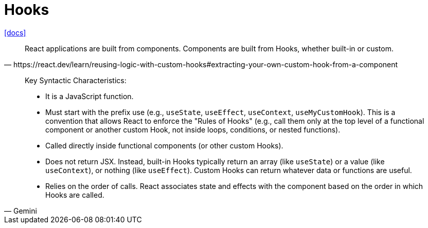 = Hooks
:url-docs: https://react.dev/reference/react/hooks

{url-docs}[[docs\]]

[,https://react.dev/learn/reusing-logic-with-custom-hooks#extracting-your-own-custom-hook-from-a-component]
____
React applications are built from components. 
Components are built from Hooks, whether built-in or custom.
____

[,Gemini]
____
Key Syntactic Characteristics:

* It is a JavaScript function.
* Must start with the prefix use (e.g., `useState`, `useEffect`, `useContext`, `useMyCustomHook`). 
This is a convention that allows React to enforce the "Rules of Hooks" (e.g., call them only at the top level of a functional component or another custom Hook, not inside loops, conditions, or nested functions).
* Called directly inside functional components (or other custom Hooks).
* Does not return JSX. Instead, built-in Hooks typically return an array (like `useState`) or a value (like `useContext`), or nothing (like `useEffect`). 
Custom Hooks can return whatever data or functions are useful.
* Relies on the order of calls. 
React associates state and effects with the component based on the order in which Hooks are called.
____